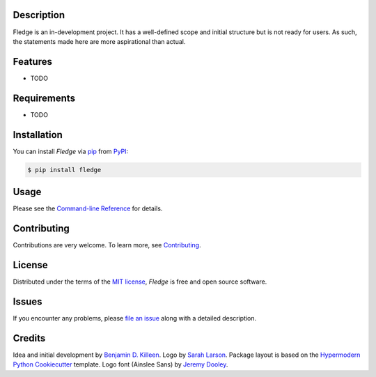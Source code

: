 |PyPI| |Status| |Python Version| |License|

|Read the Docs| |Tests| |Codecov|

|pre-commit| |Black|

.. |PyPI| image:: https://img.shields.io/pypi/v/fledge.svg
   :target: https://pypi.org/project/fledge/
   :alt: PyPI
.. |Status| image:: https://img.shields.io/pypi/status/fledge.svg
   :target: https://pypi.org/project/fledge/
   :alt: Status
.. |Python Version| image:: https://img.shields.io/pypi/pyversions/fledge
   :target: https://pypi.org/project/fledge
   :alt: Python Version
.. |License| image:: https://img.shields.io/pypi/l/fledge
   :target: https://opensource.org/licenses/MIT
   :alt: License
.. |Read the Docs| image:: https://img.shields.io/readthedocs/fledge/latest.svg?label=Read%20the%20Docs
   :target: https://fledge.readthedocs.io/
   :alt: Read the documentation at https://fledge.readthedocs.io/
.. |Tests| image:: https://github.com/benjamindkilleen/fledge/workflows/Tests/badge.svg
   :target: https://github.com/benjamindkilleen/fledge/actions?workflow=Tests
   :alt: Tests
.. |Codecov| image:: https://codecov.io/gh/benjamindkilleen/fledge/branch/main/graph/badge.svg
   :target: https://codecov.io/gh/benjamindkilleen/fledge
   :alt: Codecov
.. |pre-commit| image:: https://img.shields.io/badge/pre--commit-enabled-brightgreen?logo=pre-commit&logoColor=white
   :target: https://github.com/pre-commit/pre-commit
   :alt: pre-commit
.. |Black| image:: https://img.shields.io/badge/code%20style-black-000000.svg
   :target: https://github.com/psf/black
   :alt: Black


.. image:: https://github.com/benjamindkilleen/fledge/raw/main/docs/_static/fledge_logo_text_small.png
   :alt: Fledge logo.
   :align: center


Description
-----------

Fledge is an in-development project. It has a well-defined scope and initial structure but is not
ready for users. As such, the statements made here are more aspirational than actual.

Features
--------

* TODO


Requirements
------------

* TODO


Installation
------------

You can install *Fledge* via pip_ from PyPI_:

.. code:: console

   $ pip install fledge


Usage
-----

Please see the `Command-line Reference <Usage_>`_ for details.


Contributing
------------

Contributions are very welcome.
To learn more, see `Contributing`_.


License
-------

Distributed under the terms of the `MIT license`_,
*Fledge* is free and open source software.


Issues
------

If you encounter any problems,
please `file an issue`_ along with a detailed description.


Credits
-------

Idea and initial development by `Benjamin D. Killeen`_. Logo by `Sarah Larson`_.
Package layout is based on the `Hypermodern Python Cookiecutter`_ template.
Logo font (Ainslee Sans) by `Jeremy Dooley`_.

.. _@cjolowicz: https://github.com/cjolowicz
.. _Cookiecutter: https://github.com/audreyr/cookiecutter
.. _MIT license: https://opensource.org/licenses/MIT
.. _PyPI: https://pypi.org/
.. _Hypermodern Python Cookiecutter: https://github.com/cjolowicz/cookiecutter-hypermodern-python
.. _file an issue: https://github.com/benjamindkilleen/fledge/issues
.. _pip: https://pip.pypa.io/
.. _Benjamin D. Killeen: https://benjamindkilleen.com
.. _Sarah Larson: https://sarahmarielarson.com
.. _Jeremy Dooley: https://fonts.adobe.com/designers/jeremy-dooley
.. github-only
.. _Contributing: CONTRIBUTING.rst
.. _Usage: https://fledge.readthedocs.io/en/latest/usage.html
